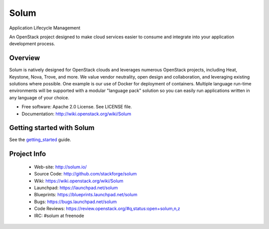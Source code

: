 =====
Solum
=====
Application Lifecycle Management


An OpenStack project designed to make cloud services easier to
consume and integrate into your application development process.

Overview
--------
Solum is natively designed for OpenStack clouds and leverages numerous 
OpenStack projects, including Heat, Keystone, Nova, Trove, and more. We value 
vendor neutrality, open design and collaboration, and leveraging existing 
solutions where possible. One example is our use of Docker for deployment of 
containers. Multiple language run-time environments will be supported with a 
modular "language pack" solution so you can easily run applications written 
in any language of your choice.

* Free software: Apache 2.0 License. See LICENSE file.
* Documentation: http://wiki.openstack.org/wiki/Solum

Getting started with Solum
--------------------------

See the getting_started_ guide.

.. _getting_started: https://solum.readthedocs.org/en/latest/getting_started/index.html

Project Info
-------------

 * Web-site: http://solum.io/
 * Source Code: http://github.com/stackforge/solum
 * Wiki: https://wiki.openstack.org/wiki/Solum
 * Launchpad: https://launchpad.net/solum
 * Blueprints: https://blueprints.launchpad.net/solum
 * Bugs: https://bugs.launchpad.net/solum
 * Code Reviews: https://review.openstack.org/#q,status:open+solum,n,z
 * IRC: #solum at freenode

